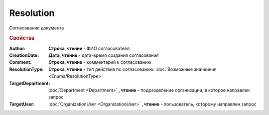 Resolution
==========

Согласование документа


.. rubric:: Свойства

:Author:
  **Строка, чтение** - ФИО согласователя

:CreationDate:
  **Дата, чтение** - дата-время создания согласования

:Comment:
  **Строка, чтение** - комментарий к согласованию

:ResolutionType:
  **Строка, чтение** - тип действия по согласованию. :doc:`Возможные значеиния <Enums/ResolutionType>`

:TargetDepartment:
  :doc:`Department <Department>` **, чтение** - подразделение организации, в которое направлен запрос

:TargetUser:
  :doc:`OrganizationUser <OrganizationUser>` **, чтение** - пользователь, которому направлен запрос
